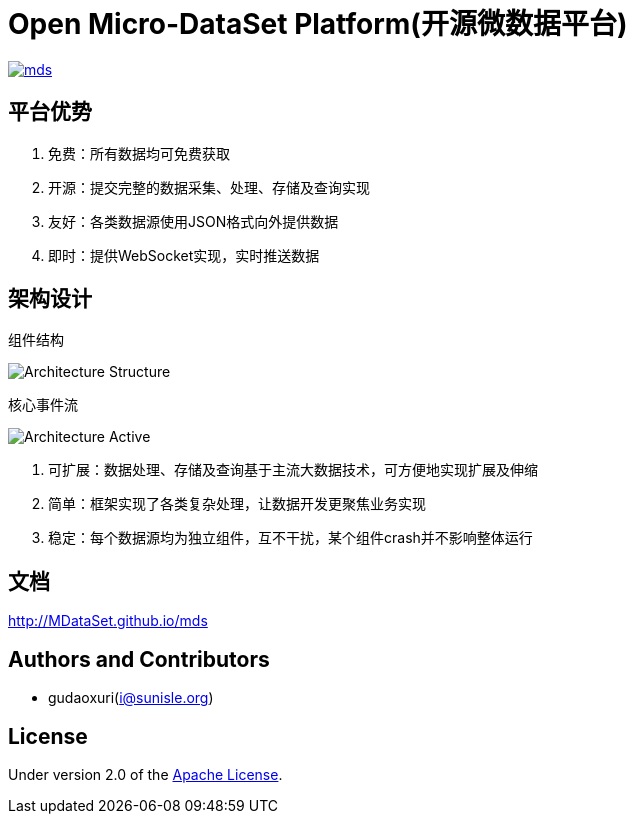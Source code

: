= Open Micro-DataSet Platform(开源微数据平台)

image::https://img.shields.io/travis/MDataSet/mds.svg[link="https://travis-ci.org/MDataSet/mds"]

== 平台优势

. 免费：所有数据均可免费获取
. 开源：提交完整的数据采集、处理、存储及查询实现
. 友好：各类数据源使用JSON格式向外提供数据
. 即时：提供WebSocket实现，实时推送数据

== 架构设计

组件结构

image::docs/images/architecture_struct.png[Architecture Structure]


核心事件流

image::docs/images/architecture_active.png[Architecture Active]

. 可扩展：数据处理、存储及查询基于主流大数据技术，可方便地实现扩展及伸缩
. 简单：框架实现了各类复杂处理，让数据开发更聚焦业务实现
. 稳定：每个数据源均为独立组件，互不干扰，某个组件crash并不影响整体运行

== 文档

http://MDataSet.github.io/mds[http://MDataSet.github.io/mds]

== Authors and Contributors

* gudaoxuri(i@sunisle.org)

== License

Under version 2.0 of the http://www.apache.org/licenses/LICENSE-2.0[Apache License].